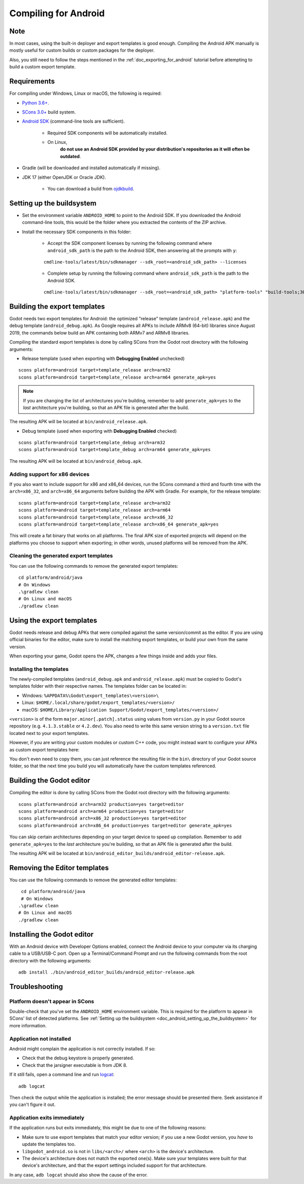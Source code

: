.. _doc_compiling_for_android:

Compiling for Android
=====================

.. highlight:: shell

.. seealso::

    This page describes how to compile Android export template binaries from source.
    If you're looking to export your project to Android instead, read :ref:`doc_exporting_for_android`.

Note
----

In most cases, using the built-in deployer and export templates is good
enough. Compiling the Android APK manually is mostly useful for custom
builds or custom packages for the deployer.

Also, you still need to follow the steps mentioned in the
:ref:`doc_exporting_for_android` tutorial before attempting to build
a custom export template.

Requirements
------------

For compiling under Windows, Linux or macOS, the following is required:

- `Python 3.6+ <https://www.python.org/downloads/>`_.
- `SCons 3.0+ <https://scons.org/pages/download.html>`_ build system.
- `Android SDK <https://developer.android.com/studio/#command-tools>`_
  (command-line tools are sufficient).

   - Required SDK components will be automatically installed.
   - On Linux,
      **do not use an Android SDK provided by your distribution's repositories as it will often be outdated**.

- Gradle (will be downloaded and installed automatically if missing).
- JDK 17 (either OpenJDK or Oracle JDK).

   - You can download a build from `ojdkbuild <https://adoptium.net/temurin/releases/?variant=openjdk17>`_.

.. seealso:: To get the Godot source code for compiling, see
             :ref:`doc_getting_source`.

             For a general overview of SCons usage for Godot, see
             :ref:`doc_introduction_to_the_buildsystem`.

.. _doc_android_setting_up_the_buildsystem:

Setting up the buildsystem
--------------------------

-  Set the environment variable ``ANDROID_HOME`` to point to the Android
   SDK. If you downloaded the Android command-line tools, this would be
   the folder where you extracted the contents of the ZIP archive.

-  Install the necessary SDK components in this folder:

    -  Accept the SDK component licenses by running the following command
       where ``android_sdk_path`` is the path to the Android SDK, then answering all the prompts with ``y``:

    ::

        cmdline-tools/latest/bin/sdkmanager --sdk_root=<android_sdk_path> --licenses

    -  Complete setup by running the following command where ``android_sdk_path`` is the path to the Android SDK.

    ::

        cmdline-tools/latest/bin/sdkmanager --sdk_root=<android_sdk_path> "platform-tools" "build-tools;30.0.3" "platforms;android-29" "cmdline-tools;latest" "cmake;3.10.2.4988404"

.. seealso::   To set the environment variable on Windows, press :kbd:`Windows + R`, type
            "control system", then click on **Advanced system settings** in the left
            pane, then click on **Environment variables** on the window that appears.

.. seealso::   To set the environment variable on Linux or macOS, use
            ``export ANDROID_HOME=/path/to/android-sdk`` where ``/path/to/android-sdk`` points to
            the root of the SDK directories.

Building the export templates
-----------------------------

Godot needs two export templates for Android: the optimized "release"
template (``android_release.apk``) and the debug template (``android_debug.apk``).
As Google requires all APKs to include ARMv8 (64-bit) libraries since August 2019,
the commands below build an APK containing both ARMv7 and ARMv8 libraries.

Compiling the standard export templates is done by calling SCons from the Godot
root directory with the following arguments:

-  Release template (used when exporting with **Debugging Enabled** unchecked)

::

    scons platform=android target=template_release arch=arm32
    scons platform=android target=template_release arch=arm64 generate_apk=yes

.. note::

    If you are changing the list of architectures you're building, remember to add
    ``generate_apk=yes`` to the *last* architecture you're building, so that an APK
    file is generated after the build.

The resulting APK will be located at ``bin/android_release.apk``.

-  Debug template (used when exporting with **Debugging Enabled** checked)

::

    scons platform=android target=template_debug arch=arm32
    scons platform=android target=template_debug arch=arm64 generate_apk=yes

The resulting APK will be located at ``bin/android_debug.apk``.

.. seealso::

    If you want to enable Vulkan validation layers, see
    :ref:`Vulkan validation layers on Android <doc_vulkan_validation_layers_android>`.

Adding support for x86 devices
~~~~~~~~~~~~~~~~~~~~~~~~~~~~~~

If you also want to include support for x86 and x86_64 devices, run the SCons
command a third and fourth time with the ``arch=x86_32``, and
``arch=x86_64`` arguments before building the APK with Gradle. For
example, for the release template:

::

    scons platform=android target=template_release arch=arm32
    scons platform=android target=template_release arch=arm64
    scons platform=android target=template_release arch=x86_32
    scons platform=android target=template_release arch=x86_64 generate_apk=yes

This will create a fat binary that works on all platforms.
The final APK size of exported projects will depend on the platforms you choose
to support when exporting; in other words, unused platforms will be removed from
the APK.

Cleaning the generated export templates
~~~~~~~~~~~~~~~~~~~~~~~~~~~~~~~~~~~~~~~

You can use the following commands to remove the generated export templates:

::

    cd platform/android/java
    # On Windows
    .\gradlew clean
    # On Linux and macOS
    ./gradlew clean


Using the export templates
--------------------------

Godot needs release and debug APKs that were compiled against the same
version/commit as the editor. If you are using official binaries
for the editor, make sure to install the matching export templates,
or build your own from the same version.

When exporting your game, Godot opens the APK, changes a few things inside and
adds your files.

Installing the templates
~~~~~~~~~~~~~~~~~~~~~~~~

The newly-compiled templates (``android_debug.apk``
and ``android_release.apk``) must be copied to Godot's templates folder
with their respective names. The templates folder can be located in:

-  Windows: ``%APPDATA%\Godot\export_templates\<version>\``
-  Linux: ``$HOME/.local/share/godot/export_templates/<version>/``
-  macOS: ``$HOME/Library/Application Support/Godot/export_templates/<version>/``

``<version>`` is of the form ``major.minor[.patch].status`` using values from
``version.py`` in your Godot source repository (e.g. ``4.1.3.stable`` or ``4.2.dev``).
You also need to write this same version string to a ``version.txt`` file located
next to your export templates.

.. TODO: Move these paths to a common reference page

However, if you are writing your custom modules or custom C++ code, you
might instead want to configure your APKs as custom export templates
here:

.. image:: img/andtemplates.png

You don't even need to copy them, you can just reference the resulting
file in the ``bin\`` directory of your Godot source folder, so that the
next time you build you will automatically have the custom templates
referenced.

Building the Godot editor
-------------------------

Compiling the editor is done by calling SCons from the Godot
root directory with the following arguments:

::

   scons platform=android arch=arm32 production=yes target=editor
   scons platform=android arch=arm64 production=yes target=editor
   scons platform=android arch=x86_32 production=yes target=editor
   scons platform=android arch=x86_64 production=yes target=editor generate_apk=yes

You can skip certain architectures depending on your target device to speed up
compilation. Remember to add ``generate_apk=yes`` to the *last* architecture
you're building, so that an APK file is generated after the build.

The resulting APK will be located at ``bin/android_editor_builds/android_editor-release.apk``.

Removing the Editor templates
-----------------------------

You can use the following commands to remove the generated editor templates:

::

    cd platform/android/java
    # On Windows
   .\gradlew clean
   # On Linux and macOS
   ./gradlew clean

Installing the Godot editor
---------------------------

With an Android device with Developer Options enabled, connect the Android device to your computer via its charging cable to a USB/USB-C port.
Open up a Terminal/Command Prompt and run the following commands from the root directory with the following arguments:

::

   adb install ./bin/android_editor_builds/android_editor-release.apk

Troubleshooting
---------------

Platform doesn't appear in SCons
~~~~~~~~~~~~~~~~~~~~~~~~~~~~~~~~

Double-check that you've set the ``ANDROID_HOME``
environment variable. This is required for the platform to appear in SCons'
list of detected platforms.
See :ref:`Setting up the buildsystem <doc_android_setting_up_the_buildsystem>`
for more information.

Application not installed
~~~~~~~~~~~~~~~~~~~~~~~~~

Android might complain the application is not correctly installed.
If so:

-  Check that the debug keystore is properly generated.
-  Check that the jarsigner executable is from JDK 8.

If it still fails, open a command line and run `logcat <https://developer.android.com/studio/command-line/logcat>`_:

::

    adb logcat

Then check the output while the application is installed;
the error message should be presented there.
Seek assistance if you can't figure it out.

Application exits immediately
~~~~~~~~~~~~~~~~~~~~~~~~~~~~~

If the application runs but exits immediately, this might be due to
one of the following reasons:

-  Make sure to use export templates that match your editor version; if
   you use a new Godot version, you *have* to update the templates too.
-  ``libgodot_android.so`` is not in ``libs/<arch>/``
   where ``<arch>`` is the device's architecture.
-  The device's architecture does not match the exported one(s).
   Make sure your templates were built for that device's architecture,
   and that the export settings included support for that architecture.

In any case, ``adb logcat`` should also show the cause of the error.
